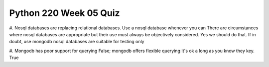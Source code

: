 =======================
Python 220 Week 05 Quiz
=======================

#. Nosql databases are replacing relational databases. Use a nosql database whenever you can
There are circumstances where nosql databases are appropriate but their use must always be objectively considered.
Yes we should do that.
If in doubt, use mongodb
nosql databases are suitable for testing only


#. Mongodb has poor support for querying
False; mongodb offers flexible querying
It's ok a long as you know they key.
True


